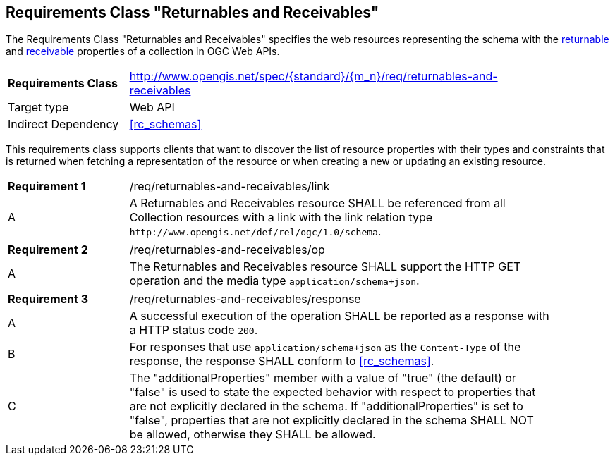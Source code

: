 :req-class: returnables-and-receivables
[#rc_{req-class}]
== Requirements Class "Returnables and Receivables"

The Requirements Class "Returnables and Receivables" specifies the web resources representing the schema with the <<returnable-def,returnable>> and <<receivable-def,receivable>> properties of a collection in OGC Web APIs.

[cols="2,7",width="90%"]
|===
^|*Requirements Class* |http://www.opengis.net/spec/{standard}/{m_n}/req/{req-class} 
|Target type |Web API
|Indirect Dependency |<<rc_schemas>>
|===

This requirements class supports clients that want to discover the list of resource properties with their types and constraints that is returned when fetching a representation of the resource or when creating a new or updating an existing resource.

:req: link
[#req_{req-class}_{req}]
[width="90%",cols="2,7a"]
|===
^|*Requirement {counter:req-num}* |/req/{req-class}/{req}
^|A |A Returnables and Receivables resource SHALL be referenced from all Collection resources with a link with the link relation type `\http://www.opengis.net/def/rel/ogc/1.0/schema`.
|===

:req: op
[#req_{req-class}_{req}]
[width="90%",cols="2,7a"]
|===
^|*Requirement {counter:req-num}* |/req/{req-class}/{req}
^|A |The Returnables and Receivables resource SHALL support the HTTP GET operation and the media type `application/schema+json`.
|===

:req: response
[#req_{req-class}_{req}]
[width="90%",cols="2,7a"]
|===
^|*Requirement {counter:req-num}* |/req/{req-class}/{req}
^|A |A successful execution of the operation SHALL be reported as a response with a HTTP status code `200`.
^|B |For responses that use `application/schema+json` as the `Content-Type` of the response, the response SHALL conform to <<rc_schemas>>.
^|C |The "additionalProperties" member with a value of "true" (the default) or "false" is used to state the expected behavior with respect to properties that are not explicitly declared in the schema. If "additionalProperties" is set to "false", properties that are not explicitly declared in the schema SHALL NOT be allowed, otherwise they SHALL be allowed.
|===
